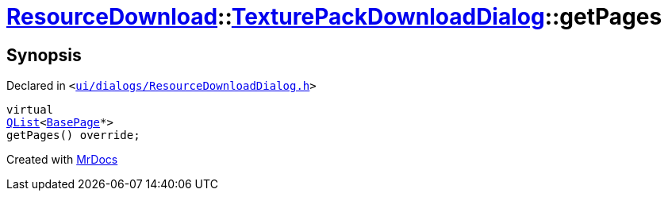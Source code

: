 [#ResourceDownload-TexturePackDownloadDialog-getPages]
= xref:ResourceDownload.adoc[ResourceDownload]::xref:ResourceDownload/TexturePackDownloadDialog.adoc[TexturePackDownloadDialog]::getPages
:relfileprefix: ../../
:mrdocs:


== Synopsis

Declared in `&lt;https://github.com/PrismLauncher/PrismLauncher/blob/develop/launcher/ui/dialogs/ResourceDownloadDialog.h#L148[ui&sol;dialogs&sol;ResourceDownloadDialog&period;h]&gt;`

[source,cpp,subs="verbatim,replacements,macros,-callouts"]
----
virtual
xref:QList.adoc[QList]&lt;xref:BasePage.adoc[BasePage]*&gt;
getPages() override;
----



[.small]#Created with https://www.mrdocs.com[MrDocs]#
